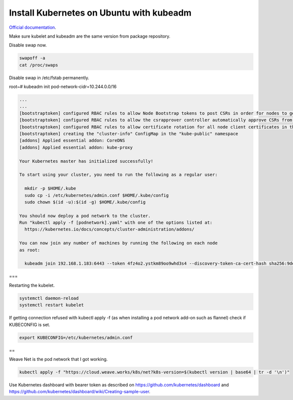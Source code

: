 Install Kubernetes on Ubuntu with kubeadm
===================================================

`Official documentation <https://kubernetes.io/docs/setup/independent/create-cluster-kubeadm/>`_.

Make sure kubelet and kubeadm are the same version from package repository.

Disable swap now.

.. code-block:: bash

  swapoff -a
  cat /proc/swaps

Disable swap in /etc/fstab permanently.

root~# kubeadm init pod-network-cidr=10.244.0.0/16

.. code-block:: bash

  ...
  ...
  [bootstraptoken] configured RBAC rules to allow Node Bootstrap tokens to post CSRs in order for nodes to get long term certificate credentials
  [bootstraptoken] configured RBAC rules to allow the csrapprover controller automatically approve CSRs from a Node Bootstrap Token
  [bootstraptoken] configured RBAC rules to allow certificate rotation for all node client certificates in the cluster
  [bootstraptoken] creating the "cluster-info" ConfigMap in the "kube-public" namespace
  [addons] Applied essential addon: CoreDNS
  [addons] Applied essential addon: kube-proxy

  Your Kubernetes master has initialized successfully!

  To start using your cluster, you need to run the following as a regular user:

    mkdir -p $HOME/.kube
    sudo cp -i /etc/kubernetes/admin.conf $HOME/.kube/config
    sudo chown $(id -u):$(id -g) $HOME/.kube/config

  You should now deploy a pod network to the cluster.
  Run "kubectl apply -f [podnetwork].yaml" with one of the options listed at:
    https://kubernetes.io/docs/concepts/cluster-administration/addons/

  You can now join any number of machines by running the following on each node
  as root:

    kubeadm join 192.168.1.183:6443 --token 4fz4o2.ystkm89oo9whd3s4 --discovery-token-ca-cert-hash sha256:9de18c4e625581344bc17cd79c25b063cc498cb1cb565659705c999d57d9e345

===

Restarting the kubelet.

.. code-block:: bash

  systemctl daemon-reload
  systemctl restart kubelet

If getting connection refused with kubectl apply -f (as when installing a pod network add-on such as flannel) check if KUBECONFIG is set.

.. code-block:: bash

  export KUBECONFIG=/etc/kubernetes/admin.conf
  
==

Weave Net is the pod network that I got working.

.. code-block:: bash

  kubectl apply -f "https://cloud.weave.works/k8s/net?k8s-version=$(kubectl version | base64 | tr -d '\n')"
  
Use Kubernetes dashboard with bearer token as described on `<https://github.com/kubernetes/dashboard>`_ and `<https://github.com/kubernetes/dashboard/wiki/Creating-sample-user>`_.